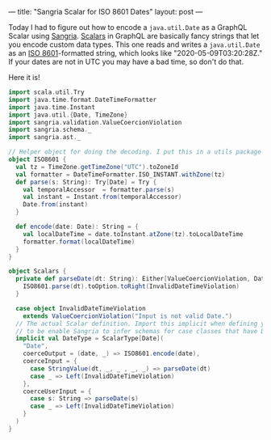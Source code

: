 ---
title: "Sangria Scalar for ISO 8601 Dates"
layout: post
---

Today I had to figure out how to encode a =java.util.Date= as a GraphQL Scalar using [[https://sangria-graphql.org/][Sangria]]. [[https://graphql.org/learn/schema/#scalar-types][Scalars]] in GraphQL are basically fancy strings that let you encode custom data types. This one reads and writes a =java.util.Date= as an [[https://en.wikipedia.org/wiki/ISO_8601][ISO 8601]]-formatted string, which looks like "2020-05-09T03:20:28Z." If your dates are not in UTC you may have a bad time, so don't do that.

Here it is!


#+BEGIN_SRC scala
import scala.util.Try
import java.time.format.DateTimeFormatter
import java.time.Instant
import java.util.{Date, TimeZone}
import sangria.validation.ValueCoercionViolation
import sangria.schema._
import sangria.ast._

// Helper object for doing the decoding. I put this in a utils package
object ISO8601 {
  val tz = TimeZone.getTimeZone("UTC").toZoneId
  val formatter = DateTimeFormatter.ISO_INSTANT.withZone(tz)
  def parse(s: String): Try[Date] = Try {
    val temporalAccessor  = formatter.parse(s)
    val instant = Instant.from(temporalAccessor)
    Date.from(instant)
  }

  def encode(date: Date): String = {
    val localDateTime = date.toInstant.atZone(tz).toLocalDateTime
    formatter.format(localDateTime)
  }
}

object Scalars {
  private def parseDate(dt: String): Either[ValueCoercionViolation, Date] = {
    ISO8601.parse(dt).toOption.toRight(InvalidDateTimeViolation)
  }

  case object InvalidDateTimeViolation
    extends ValueCoercionViolation("Input is not valid Date.")
  // The actual Scalar definition. Import this implicit when defining your schema
  // to be enable Sangria to infer schemas for case classes that have Date memebers
  implicit val DateType = ScalarType[Date](
    "Date",
    coerceOutput = (date, _) => ISO8601.encode(date),
    coerceInput = {
      case StringValue(dt, _, _ , _, _) => parseDate(dt)
      case _ => Left(InvalidDateTimeViolation)
    },
    coerceUserInput = {
      case s: String => parseDate(s)
      case _ => Left(InvalidDateTimeViolation)
    }
  )
}
#+END_SRC

